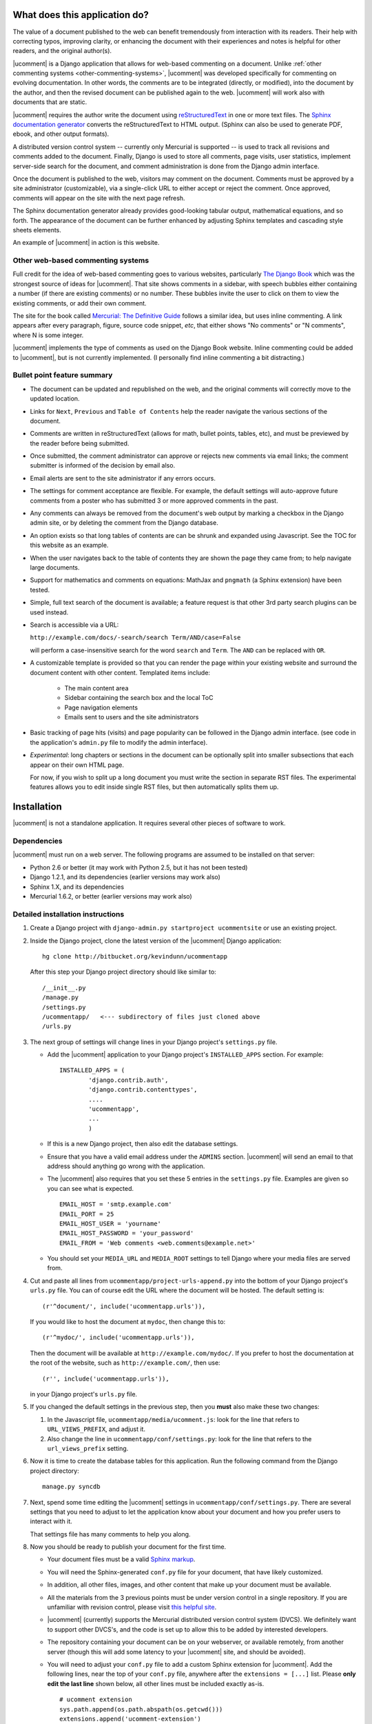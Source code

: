 What does this application do?
==============================

The value of a document published to the web can benefit tremendously from
interaction with its readers. Their help with correcting typos, improving
clarity, or enhancing the document with their experiences and notes is helpful
for other readers, and the original author(s).

|ucomment| is a Django application that allows for web-based commenting on a
document. Unlike :ref:`other commenting systems <other-commenting-systems>`,
|ucomment| was developed specifically for commenting on evolving documentation.
In other words, the comments are to be integrated (directly, or modified), into
the document by the author, and then the revised document can be
published again to the web. |ucomment| will work also with documents that are
static.

|ucomment| requires the author write the document using `reStructuredText
<http://en.wikipedia.org/wiki/ReStructuredText>`_ in one or more text files.
The `Sphinx documentation generator <http://sphinx.pocoo.org/latest/>`_
converts the reStructuredText to HTML output.  (Sphinx can also be used to
generate PDF, ebook, and other output formats).

A distributed version control system -- currently only Mercurial is
supported -- is used to track all revisions and comments added to the document.
Finally, Django is used to store all comments, page visits, user statistics,
implement server-side search for the document, and comment administration is
done from the Django admin interface.

Once the document is published to the web, visitors may comment on the document.
Comments must be approved by a site administrator (customizable), via a
single-click URL to either accept or reject the comment. Once approved,
comments will appear on the site with the next page refresh.

The Sphinx documentation generator already provides good-looking tabular output,
mathematical equations, and so forth.  The appearance of the document can be
further enhanced by adjusting Sphinx templates and cascading style sheets
elements.

An example of |ucomment| in action is this website.

.. _other-commenting-systems:

Other web-based commenting systems
------------------------------------

Full credit for the idea of web-based commenting goes to various websites,
particularly `The Django Book <http://djangobook.com/>`_ which was the
strongest source of ideas for |ucomment|. That site shows comments in a
sidebar, with speech bubbles either containing a number (if there are existing
comments) or no number.  These bubbles invite the user to click on them to
view the existing comments, or add their own comment.

The site for the book called `Mercurial: The Definitive Guide
<http://hgbook.red-bean.com>`_ follows a similar idea, but uses inline
commenting.  A link appears after every paragraph, figure, source code snippet,
*etc*, that either shows "No comments" or "N comments", where N is some integer.

|ucomment| implements the type of comments as used on the Django Book website.
Inline commenting could be added to |ucomment|, but is not currently
implemented.  (I personally find inline commenting a bit distracting.)

Bullet point feature summary
-------------------------------

*	The document can be updated and republished on the web, and the original
	comments will correctly move to the updated location.

*	Links for ``Next``, ``Previous`` and ``Table of Contents`` help the reader
	navigate the various sections of the document.

*	Comments are written in reStructuredText (allows for math, bullet points,
	tables, etc), and must be previewed by the reader before being submitted.

*	Once submitted, the comment administrator can approve or rejects new
	comments via email links; the comment submitter is informed of the decision
	by email also.

*	Email alerts are sent to the site administrator if any errors occurs.

*	The settings for comment acceptance are flexible. For example, the default
	settings will auto-approve future comments from a poster who has submitted
	3 or more approved comments in the past.

*	Any comments can always be removed from the document's web output by
	marking a checkbox in the Django admin site, or by deleting the comment
	from the Django database.

*	An option exists so that long tables of contents are can be shrunk and
	expanded using Javascript.  See the TOC for this website as an example.

*	When the user navigates back to the table of contents they are shown the
	page they came from; to help navigate large documents.

*	Support for mathematics and comments on equations: MathJax and ``pngmath``
	(a Sphinx extension) have been tested.

*	Simple, full text search of the document is available; a feature request
	is that other 3rd party search plugins can be used instead.

*	Search is accessible via a URL:

	``http://example.com/docs/-search/search Term/AND/case=False``

	will perform a case-insensitive search for the word ``search`` and
	``Term``. The ``AND`` can be replaced with ``OR``.

*	A customizable template is provided so that you can render the page within
	your existing website and surround the document content with other content.
	Templated items include:

		* The main content area

		* Sidebar containing the search box and the local ToC

		* Page navigation elements

		* Emails sent to users and the site administrators

*	Basic tracking of page hits (visits) and page popularity can be followed in
	the Django admin interface. (see code in the application's ``admin.py``
	file to modify the admin interface).

*	*Experimental*: long chapters or sections in the document can be optionally
	split into smaller subsections that each appear on their own HTML page.

	For now, if you wish to split up a long document you must write the section
	in separate RST files.  The experimental features allows you to edit inside
	single RST files, but then automatically splits them up.

Installation
============

|ucomment| is not a standalone application.  It requires several other pieces
of software to work.

Dependencies
------------

|ucomment| must run on a web server.  The following programs are assumed to be
installed on that server:

* Python 2.6 or better (it may work with Python 2.5, but it has not been tested)
* Django 1.2.1, and its dependencies (earlier versions may work also)
* Sphinx 1.X, and its dependencies
* Mercurial 1.6.2, or better (earlier versions may work also)

Detailed installation instructions
-----------------------------------

1.	Create a Django project with ``django-admin.py startproject ucommentsite``
	or use an existing project.

2.	Inside the Django project, clone the latest version of the |ucomment|
	Django application:

	::

		hg clone http://bitbucket.org/kevindunn/ucommentapp

	After this step your Django project directory should like similar to:

	::

		/__init__.py
		/manage.py
		/settings.py
		/ucommentapp/   <--- subdirectory of files just cloned above
		/urls.py

3.	The next group of settings will change lines in your Django project's
	``settings.py`` file.

	*	Add the |ucomment| application to your Django project's
		``INSTALLED_APPS`` section. For example:
		::

			INSTALLED_APPS = (
				'django.contrib.auth',
				'django.contrib.contenttypes',
				....
				'ucommentapp',
				...
				)

	*	If this is a new Django project, then also edit the database settings.

	*	Ensure that you have a valid email address under the ``ADMINS``
		section.  |ucomment| will send an email to that address should
		anything go wrong with the application.

	*	The |ucomment| also requires that you set these 5 entries in the
		``settings.py`` file.  Examples are given so you can see what
		is expected.

		::

			EMAIL_HOST = 'smtp.example.com'
			EMAIL_PORT = 25
			EMAIL_HOST_USER = 'yourname'
			EMAIL_HOST_PASSWORD = 'your_password'
			EMAIL_FROM = 'Web comments <web.comments@example.net>'

	*	You should set your ``MEDIA_URL`` and ``MEDIA_ROOT`` settings to tell
		Django where your media files are served from.

4.	Cut and paste all lines from ``ucommentapp/project-urls-append.py`` into
 	the bottom of your Django project's ``urls.py`` file.  You can of course
	edit the URL where the document will be hosted.  The default setting is:

	::

		(r'^document/', include('ucommentapp.urls')),

	If you would like to host the document at ``mydoc``, then change this to:

	::

		(r'^mydoc/', include('ucommentapp.urls')),

	Then the document will be available at ``http://example.com/mydoc/``. If
	you prefer to host the documentation at the root of the website, such as
	``http://example.com/``, then use:

	::

		(r'', include('ucommentapp.urls')),

	in your Django project's ``urls.py`` file.

5.	If you changed the default settings in the previous step, then you **must**
 	also make these two changes:

	#.	In the Javascript  file, ``ucommentapp/media/ucomment.js``: look for
		the line that refers to ``URL_VIEWS_PREFIX``, and adjust it.

	#.	Also change the line in ``ucommentapp/conf/settings.py``: look for
		the line that refers to the ``url_views_prefix`` setting.

6.	Now it is time to create the database tables for this application.  Run
	the following command from the Django project directory:

	::

		manage.py syncdb


7.	Next, spend some time editing the |ucomment| settings in
	``ucommentapp/conf/settings.py``. There are several settings that you
	need to adjust to let the application know about your document and how
	you prefer users to interact with it.

	That settings file has many comments to help you along.

8.	Now you should be ready to publish your document for the first time.

	*	Your document files must be a valid `Sphinx markup
		<http://sphinx.pocoo.org/latest/rest.html>`_.

	*	You will need the Sphinx-generated ``conf.py`` file for your document,
		that have likely customized.

	*	In addition, all other files, images, and other content that make up
		your document must be available.

	*	All the materials from the 3 previous points must be under version
		control in a single repository.  If you are unfamiliar with revision
		control, please visit `this helpful site
		<http://hginit.com/index.html>`_.

	*	|ucomment| (currently) supports the Mercurial distributed version
		control system (DVCS).  We definitely want to support other	DVCS's, and
		the code is set up to allow this to be added by interested developers.

	*	The repository containing your document can be on your webserver,
		or available remotely, from another server (though this will add some
		latency to your |ucomment| site, and should be avoided).

	*	You will need to adjust your ``conf.py`` file to add a custom
		Sphinx extension for |ucomment|.  Add the following lines, near the
		top of your ``conf.py`` file, anywhere after the ``extensions = [...]``
		list.  Please **only edit the last line** shown below, all other lines
		must be included exactly as-is.

		::

			# ucomment extension
			sys.path.append(os.path.abspath(os.getcwd()))
			extensions.append('ucomment-extension')
			html_translator_class = 'ucomment-extension.ucomment_html_translator'

			# Point to your Django application, which contains all
			# the other settings required.
			ucomment = {}
			ucomment['django_application_path'] = '/path/to/Django/project/ucommentapp'

		The last line points to your installation of |ucomment|, set in step 2
		above.  Once it knows this location, it will be able to use all other
		settings you specified earlier in your ``ucommentapp/conf/settings.py``
		file.

9.	To publish your document, start your Django server, or, if you are in
	development mode: run the built-in Django development server:

	::

		manage.py runserver

10.	Visit the publish/update page for this application. The link is
	``http://example.com/document/_admin``.  Obviously you should replace
	``example.com`` with you own site address, and also replace the ``document``
	part only if you adjusted settings in step 4 and 5 above.

	Click on the link to publish/update the document.  This step calls
	Sphinx, which should be installed on your webserver, to convert
	the RST source files to HTML.

	That HTML is added to the Django database, and served to the
	website visitors from Django.

11.	On your webserver, and only after you have published the document
 	for the first time (previous step), you should go check the local
	document repository.

	Go to the location on your webserver where you have the |ucomment|
	application; e.g. ``... /my-django-project/ucommentapp/``

	You will see a new directory was created by |ucomment| called
	``document_compile_area`` - this is the webserver's clone of your
	document, and the RST files are modified slightly when users comment
	on your document.

	These changes will be pushed back to the source repository automatically.
	But if your source repo is on a remote site, or requires credentials to
	push to, then you must add settings to allow this to occur without manual
	intervention.

	For Mercurial, this simply requires that you add a few lines in the
	``ucommentapp/document_compile_area/.hg/hgrc`` file.  Something
	similar to:

		::

			[auth]

			repo.prefix = hg.example.com/mercurial
			repo.username = foo
			repo.password = bar
			repo.schemes = https

			[paths]

			default = ......

		For more details see `the Mercurial website
		<http://www.selenic.com/mercurial/hgrc.5.html#auth>`_.

		If you use a remote server for your document's source,  please
		ensure that you can get reasonable response times for pulling
		and pushing changes.

	To test if your settings are correct, make a minor change to the local RST
	document files and commit the change.  Then at the command prompt write
	write ``hg push`` and that change should be pushed back to the source repo
	without any user intervention (e.g. entering usernames and passwords).

12.	Once your document is published, it will be available at
	``http://example.com/document/contents``

	unless you used a different setting for ``master_doc`` in
	your document's ``conf.py`` file.

13.	If you HTML looks "ugly", it is because we haven't yet added the CSS
 	and Javascript styling elements. Copy, or symlink, these files to
	the ``MEDIA_ROOT`` directory you specified in your Django
	``settings.py`` file.

	::

		ucommentapp/media/ucomment.js
		ucommentapp/media/ucomment.css
		ucommentapp/media/*.png

	Feel free to adjust any of the settings in the CSS or Javascript
	files to match your sites' appearance.

14.	If are running |ucomment| at the root of your website, i.e. you adjusted
	the ``url_views_prefix`` setting in step 4 and 5; then you will also want
	to set your webserver to serve the ``favicon.ico`` and ``robots.txt`` files.
	See `the Django documentation
	<http://docs.djangoproject.com/en/1.0/howto/deployment/modwsgi/>`_ for
	details.

15.	Now your web visitors should be able to view your document, and
	comment on any paragraph, figure, source code, tables, in other
	words, every node in your document is commentable.

Some extra steps
----------------

Currently, there are a few extra steps you must take to get accurate
comments in your document related to source code listing, mathematical
equations and tables.  If your document does not include these,
then you may skip this step.

**Note**: a request has been made to the Sphinx mailing list to have
these changes made to the Sphinx source code.  For now though you
must make them manually.

You can view the `complete Mercurial changeset here
<https://bitbucket.org/kevindunn/sphinx/changeset/e8db58170475>`_.

*	``sphinx/directives/code.py``, around line 64, add the line with
	the ``+`` symbol:

	::

		         literal = nodes.literal_block(code, code)
		         literal['language'] = self.arguments[0]
		         literal['linenos'] = 'linenos' in self.options
		+        literal.line = self.lineno
		         return [literal]



*	``sphinx/directives/code.py``, around line 169, add the line with
	the ``+`` symbol:

	::

				retnode = nodes.literal_block(text, text, source=filename)
		        retnode.line = 1
		+       retnode.attributes['line_number'] = self.lineno
		        if self.options.get('language', ''):
		            retnode['language'] = self.options['language']
		        if 'linenos' in self.options:
		            retnode['linenos'] = True
		        env.note_dependency(rel_filename)

*	``sphinx/directives/other.py``, around line 239 add the line with
	the ``+`` symbol:

	::

		     def run(self):
		         node = addnodes.tabular_col_spec()
		         node['spec'] = self.arguments[0]
		+        node.line = self.lineno
		         return [node]

*	``sphinx/ext/mathbase.py``, around line 73, add the 2 lines marked with
	the ``+`` symbol:

	::

				ret = [node]
		        if node['label']:
		            tnode = nodes.target('', '', ids=['equation-' + node['label']])
		            self.state.document.note_explicit_target(tnode)
		            ret.insert(0, tnode)
		+		node.line = self.lineno
		+		node.source = self.src
		        return ret


How the comment system works
============================

.. note::

	It is highly recommended that you use the built-in Django admin interface
	to view and understand how |ucomment| works.  You can see all comments,
	document pages, people making the comments, etc.

	You will need to edit your Django **project** (not application) ``urls.py``
	and ``settings.py`` files to enable the admin interface.

Detailed comments on how |ucomment| works will be coming soon.

*	What happens to the RST source files when a comment is added, approved, or
	rejected.

*	Why/how to update the document frequently.

*	Moving comments around the document.

*	How the Javascript code interacts with the HTML to display the comments;
	and how the Django server on the backend serves the comments.


Comment references
------------------

*	Comment references are created again when the site is republished.  To avoid
	accumulation of references in the DB, the previous references are deleted.

	However, if FRESHENV is False, then we should not delete the references.
	What this implies however, is that from time-to-time, the author should do
	a republish with a freshenv, so that unused comment references are cleaned.

Orphaned comments
-----------------

A comment is not removed from the Django database when the comment reference
is simply removed in the RST source code by the author (since the author could
have made a mistake).  Further, keeping the comment in the database allows one
to bring the comment back, or at the least, it is there for historical purposes.

But all comments must have a valid comment reference.  So if comments without

This is intended.

The removed comment reference in the RST file could be a mistake, or intentiona

However these comments

# These arise when comment references are removed from the text by the
        # author.  But, these references still have comments associated with
        # them in the database, but are not made available on any page,
        # nor do they have a valid comment reference.


Comments (more specifically, comment references) that appear in the database,
but which are not used in the document are called orphaned comments, or
orphaned comment references.

Future features
===============

*	Nodes that show source code, ending in a double-colon ``::`` cannot
	be commented on at the moment.  This is the highest priority next feature.

*	Rejecting comments is still to be handled, coupled with a web-based tool
	to send a reason along with the rejection email to the comment submitter.

*	Mostly implemented already: Update a published document using the exiting
	pickle files (i.e. faster republishing).  Still needs some testing.

*	Ability for reader to add notes to the document and resume adding/editing
	the notes when returning.

*	Allow for 3rd party search tools to be used instead of the built-in simple
	search: e.g. http://haystacksearch.org/, or Whoosh.

*	Add support for other distributed revision control systems (currently only
	Mercurial is supported).  DVCS wrappers for SVN, Bazaar and Git.

*	Real-time preview of comments while the user is typing (via AJAX).  E.g.
	see the mathoverflow.net site.

*	Comment administration interface where the comment admin can approve/reject
	accumulated comments in one go.

*	Add a Sphinx extension to enable a directive that generates Beamer slides
	inline in the RST.

*	Add inline comments as an option (e.g. see Mercurial book website).

